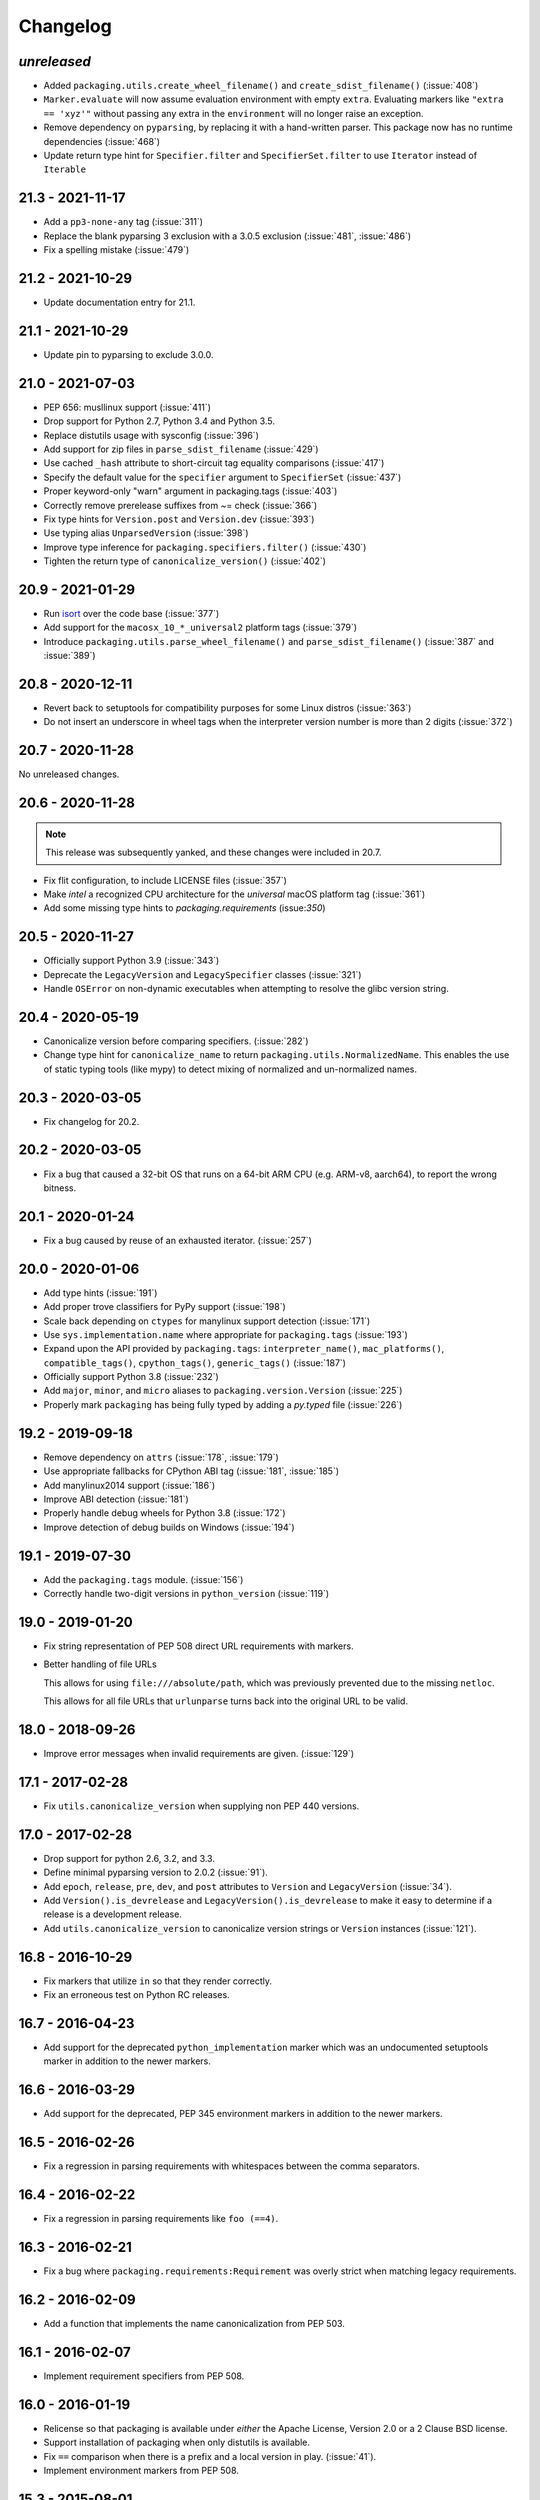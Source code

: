 Changelog
---------

*unreleased*
~~~~~~~~~~~~

* Added ``packaging.utils.create_wheel_filename()`` and ``create_sdist_filename()`` (:issue:`408`)
* ``Marker.evaluate`` will now assume evaluation environment with empty ``extra``.
  Evaluating markers like ``"extra == 'xyz'"`` without passing any extra in the
  ``environment`` will no longer raise an exception.
* Remove dependency on ``pyparsing``, by replacing it with a hand-written parser. This package now has no runtime dependencies (:issue:`468`)
* Update return type hint for ``Specifier.filter`` and ``SpecifierSet.filter``
  to use ``Iterator`` instead of ``Iterable``

21.3 - 2021-11-17
~~~~~~~~~~~~~~~~~

* Add a ``pp3-none-any`` tag (:issue:`311`)
* Replace the blank pyparsing 3 exclusion with a 3.0.5 exclusion (:issue:`481`, :issue:`486`)
* Fix a spelling mistake (:issue:`479`)

21.2 - 2021-10-29
~~~~~~~~~~~~~~~~~

* Update documentation entry for 21.1.

21.1 - 2021-10-29
~~~~~~~~~~~~~~~~~

* Update pin to pyparsing to exclude 3.0.0.

21.0 - 2021-07-03
~~~~~~~~~~~~~~~~~

* PEP 656: musllinux support (:issue:`411`)
* Drop support for Python 2.7, Python 3.4 and Python 3.5.
* Replace distutils usage with sysconfig (:issue:`396`)
* Add support for zip files in ``parse_sdist_filename`` (:issue:`429`)
* Use cached ``_hash`` attribute to short-circuit tag equality comparisons (:issue:`417`)
* Specify the default value for the ``specifier`` argument to ``SpecifierSet`` (:issue:`437`)
* Proper keyword-only "warn" argument in packaging.tags (:issue:`403`)
* Correctly remove prerelease suffixes from ~= check (:issue:`366`)
* Fix type hints for ``Version.post`` and ``Version.dev`` (:issue:`393`)
* Use typing alias ``UnparsedVersion`` (:issue:`398`)
* Improve type inference for ``packaging.specifiers.filter()`` (:issue:`430`)
* Tighten the return type of ``canonicalize_version()`` (:issue:`402`)

20.9 - 2021-01-29
~~~~~~~~~~~~~~~~~

* Run `isort <https://pypi.org/project/isort/>`_ over the code base (:issue:`377`)
* Add support for the ``macosx_10_*_universal2`` platform tags (:issue:`379`)
* Introduce ``packaging.utils.parse_wheel_filename()`` and ``parse_sdist_filename()``
  (:issue:`387` and :issue:`389`)

20.8 - 2020-12-11
~~~~~~~~~~~~~~~~~

* Revert back to setuptools for compatibility purposes for some Linux distros (:issue:`363`)
* Do not insert an underscore in wheel tags when the interpreter version number
  is more than 2 digits (:issue:`372`)

20.7 - 2020-11-28
~~~~~~~~~~~~~~~~~

No unreleased changes.

20.6 - 2020-11-28
~~~~~~~~~~~~~~~~~

.. note:: This release was subsequently yanked, and these changes were included in 20.7.

* Fix flit configuration, to include LICENSE files (:issue:`357`)
* Make `intel` a recognized CPU architecture for the `universal` macOS platform tag (:issue:`361`)
* Add some missing type hints to `packaging.requirements` (issue:`350`)

20.5 - 2020-11-27
~~~~~~~~~~~~~~~~~

* Officially support Python 3.9 (:issue:`343`)
* Deprecate the ``LegacyVersion`` and ``LegacySpecifier`` classes (:issue:`321`)
* Handle ``OSError`` on non-dynamic executables when attempting to resolve
  the glibc version string.

20.4 - 2020-05-19
~~~~~~~~~~~~~~~~~

* Canonicalize version before comparing specifiers. (:issue:`282`)
* Change type hint for ``canonicalize_name`` to return
  ``packaging.utils.NormalizedName``.
  This enables the use of static typing tools (like mypy) to detect mixing of
  normalized and un-normalized names.

20.3 - 2020-03-05
~~~~~~~~~~~~~~~~~

* Fix changelog for 20.2.

20.2 - 2020-03-05
~~~~~~~~~~~~~~~~~

* Fix a bug that caused a 32-bit OS that runs on a 64-bit ARM CPU (e.g. ARM-v8,
  aarch64), to report the wrong bitness.

20.1 - 2020-01-24
~~~~~~~~~~~~~~~~~~~

* Fix a bug caused by reuse of an exhausted iterator. (:issue:`257`)

20.0 - 2020-01-06
~~~~~~~~~~~~~~~~~

* Add type hints (:issue:`191`)

* Add proper trove classifiers for PyPy support (:issue:`198`)

* Scale back depending on ``ctypes`` for manylinux support detection (:issue:`171`)

* Use ``sys.implementation.name`` where appropriate for ``packaging.tags`` (:issue:`193`)

* Expand upon the API provided by ``packaging.tags``: ``interpreter_name()``, ``mac_platforms()``, ``compatible_tags()``, ``cpython_tags()``, ``generic_tags()`` (:issue:`187`)

* Officially support Python 3.8 (:issue:`232`)

* Add ``major``, ``minor``, and ``micro`` aliases to ``packaging.version.Version`` (:issue:`225`)

* Properly mark ``packaging`` has being fully typed by adding a `py.typed` file (:issue:`226`)

19.2 - 2019-09-18
~~~~~~~~~~~~~~~~~

* Remove dependency on ``attrs`` (:issue:`178`, :issue:`179`)

* Use appropriate fallbacks for CPython ABI tag (:issue:`181`, :issue:`185`)

* Add manylinux2014 support (:issue:`186`)

* Improve ABI detection (:issue:`181`)

* Properly handle debug wheels for Python 3.8 (:issue:`172`)

* Improve detection of debug builds on Windows (:issue:`194`)

19.1 - 2019-07-30
~~~~~~~~~~~~~~~~~

* Add the ``packaging.tags`` module. (:issue:`156`)

* Correctly handle two-digit versions in ``python_version`` (:issue:`119`)


19.0 - 2019-01-20
~~~~~~~~~~~~~~~~~

* Fix string representation of PEP 508 direct URL requirements with markers.

* Better handling of file URLs

  This allows for using ``file:///absolute/path``, which was previously
  prevented due to the missing ``netloc``.

  This allows for all file URLs that ``urlunparse`` turns back into the
  original URL to be valid.


18.0 - 2018-09-26
~~~~~~~~~~~~~~~~~

* Improve error messages when invalid requirements are given. (:issue:`129`)


17.1 - 2017-02-28
~~~~~~~~~~~~~~~~~

* Fix ``utils.canonicalize_version`` when supplying non PEP 440 versions.


17.0 - 2017-02-28
~~~~~~~~~~~~~~~~~

* Drop support for python 2.6, 3.2, and 3.3.

* Define minimal pyparsing version to 2.0.2 (:issue:`91`).

* Add ``epoch``, ``release``, ``pre``, ``dev``, and ``post`` attributes to
  ``Version`` and ``LegacyVersion`` (:issue:`34`).

* Add ``Version().is_devrelease`` and ``LegacyVersion().is_devrelease`` to
  make it easy to determine if a release is a development release.

* Add ``utils.canonicalize_version`` to canonicalize version strings or
  ``Version`` instances (:issue:`121`).


16.8 - 2016-10-29
~~~~~~~~~~~~~~~~~

* Fix markers that utilize ``in`` so that they render correctly.

* Fix an erroneous test on Python RC releases.


16.7 - 2016-04-23
~~~~~~~~~~~~~~~~~

* Add support for the deprecated ``python_implementation`` marker which was
  an undocumented setuptools marker in addition to the newer markers.


16.6 - 2016-03-29
~~~~~~~~~~~~~~~~~

* Add support for the deprecated, PEP 345 environment markers in addition to
  the newer markers.


16.5 - 2016-02-26
~~~~~~~~~~~~~~~~~

* Fix a regression in parsing requirements with whitespaces between the comma
  separators.


16.4 - 2016-02-22
~~~~~~~~~~~~~~~~~

* Fix a regression in parsing requirements like ``foo (==4)``.


16.3 - 2016-02-21
~~~~~~~~~~~~~~~~~

* Fix a bug where ``packaging.requirements:Requirement`` was overly strict when
  matching legacy requirements.


16.2 - 2016-02-09
~~~~~~~~~~~~~~~~~

* Add a function that implements the name canonicalization from PEP 503.


16.1 - 2016-02-07
~~~~~~~~~~~~~~~~~

* Implement requirement specifiers from PEP 508.


16.0 - 2016-01-19
~~~~~~~~~~~~~~~~~

* Relicense so that packaging is available under *either* the Apache License,
  Version 2.0 or a 2 Clause BSD license.

* Support installation of packaging when only distutils is available.

* Fix ``==`` comparison when there is a prefix and a local version in play.
  (:issue:`41`).

* Implement environment markers from PEP 508.


15.3 - 2015-08-01
~~~~~~~~~~~~~~~~~

* Normalize post-release spellings for rev/r prefixes. :issue:`35`


15.2 - 2015-05-13
~~~~~~~~~~~~~~~~~

* Fix an error where the arbitrary specifier (``===``) was not correctly
  allowing pre-releases when it was being used.

* Expose the specifier and version parts through properties on the
  ``Specifier`` classes.

* Allow iterating over the ``SpecifierSet`` to get access to all of the
  ``Specifier`` instances.

* Allow testing if a version is contained within a specifier via the ``in``
  operator.


15.1 - 2015-04-13
~~~~~~~~~~~~~~~~~

* Fix a logic error that was causing inconsistent answers about whether or not
  a pre-release was contained within a ``SpecifierSet`` or not.


15.0 - 2015-01-02
~~~~~~~~~~~~~~~~~

* Add ``Version().is_postrelease`` and ``LegacyVersion().is_postrelease`` to
  make it easy to determine if a release is a post release.

* Add ``Version().base_version`` and ``LegacyVersion().base_version`` to make
  it easy to get the public version without any pre or post release markers.

* Support the update to PEP 440 which removed the implied ``!=V.*`` when using
  either ``>V`` or ``<V`` and which instead special cased the handling of
  pre-releases, post-releases, and local versions when using ``>V`` or ``<V``.


14.5 - 2014-12-17
~~~~~~~~~~~~~~~~~

* Normalize release candidates as ``rc`` instead of ``c``.

* Expose the ``VERSION_PATTERN`` constant, a regular expression matching
  a valid version.


14.4 - 2014-12-15
~~~~~~~~~~~~~~~~~

* Ensure that versions are normalized before comparison when used in a
  specifier with a less than (``<``) or greater than (``>``) operator.


14.3 - 2014-11-19
~~~~~~~~~~~~~~~~~

* **BACKWARDS INCOMPATIBLE** Refactor specifier support so that it can sanely
  handle legacy specifiers as well as PEP 440 specifiers.

* **BACKWARDS INCOMPATIBLE** Move the specifier support out of
  ``packaging.version`` into ``packaging.specifiers``.


14.2 - 2014-09-10
~~~~~~~~~~~~~~~~~

* Add prerelease support to ``Specifier``.
* Remove the ability to do ``item in Specifier()`` and replace it with
  ``Specifier().contains(item)`` in order to allow flags that signal if a
  prerelease should be accepted or not.
* Add a method ``Specifier().filter()`` which will take an iterable and returns
  an iterable with items that do not match the specifier filtered out.


14.1 - 2014-09-08
~~~~~~~~~~~~~~~~~

* Allow ``LegacyVersion`` and ``Version`` to be sorted together.
* Add ``packaging.version.parse()`` to enable easily parsing a version string
  as either a ``Version`` or a ``LegacyVersion`` depending on it's PEP 440
  validity.


14.0 - 2014-09-05
~~~~~~~~~~~~~~~~~

* Initial release.


.. _`master`: https://github.com/pypa/packaging/
